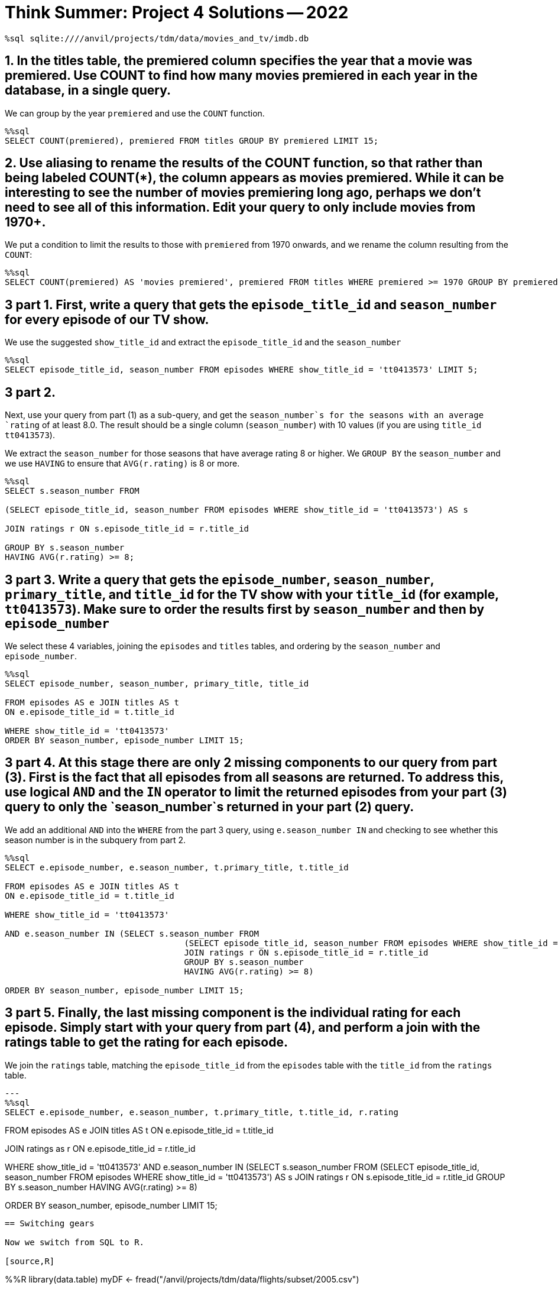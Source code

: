 = Think Summer: Project 4 Solutions -- 2022

[source,sql]
----
%sql sqlite:////anvil/projects/tdm/data/movies_and_tv/imdb.db
----

== 1. In the titles table, the premiered column specifies the year that a movie was premiered. Use COUNT to find how many movies premiered in each year in the database, in a single query.

We can group by the year `premiered` and use the `COUNT` function.

[source,sql]
----
%%sql
SELECT COUNT(premiered), premiered FROM titles GROUP BY premiered LIMIT 15;
----

== 2. Use aliasing to rename the results of the COUNT function, so that rather than being labeled COUNT(*), the column appears as movies premiered. While it can be interesting to see the number of movies premiering long ago, perhaps we don’t need to see all of this information. Edit your query to only include movies from 1970+.

We put a condition to limit the results to those with `premiered` from 1970 onwards, and we rename the column resulting from the `COUNT`:

[source,sql]
----
%%sql
SELECT COUNT(premiered) AS 'movies premiered', premiered FROM titles WHERE premiered >= 1970 GROUP BY premiered LIMIT 15;
----

== 3 part 1. First, write a query that gets the `episode_title_id` and `season_number` for every episode of our TV show.

We use the suggested `show_title_id` and extract the `episode_title_id` and the `season_number`

[source,sql]
----
%%sql
SELECT episode_title_id, season_number FROM episodes WHERE show_title_id = 'tt0413573' LIMIT 5;
----

== 3 part 2. 

Next, use your query from part (1) as a sub-query, and get the `season_number`s for the seasons with an average `rating` of at least 8.0. The result should be a single column (`season_number`) with 10 values (if you are using `title_id` `tt0413573`).

We extract the `season_number` for those seasons that have average rating 8 or higher.  We `GROUP BY` the `season_number` and we use `HAVING` to ensure that `AVG(r.rating)` is 8 or more.

[source,sql]
----
%%sql
SELECT s.season_number FROM

(SELECT episode_title_id, season_number FROM episodes WHERE show_title_id = 'tt0413573') AS s

JOIN ratings r ON s.episode_title_id = r.title_id

GROUP BY s.season_number
HAVING AVG(r.rating) >= 8;
----

== 3 part 3. Write a query that gets the `episode_number`, `season_number`, `primary_title`, and `title_id` for the TV show with your `title_id` (for example, `tt0413573`). Make sure to order the results first by `season_number` and then by `episode_number`

We select these 4 variables, joining the `episodes` and `titles` tables, and ordering by the `season_number` and `episode_number`.

[source,sql]
----
%%sql
SELECT episode_number, season_number, primary_title, title_id 

FROM episodes AS e JOIN titles AS t
ON e.episode_title_id = t.title_id

WHERE show_title_id = 'tt0413573' 
ORDER BY season_number, episode_number LIMIT 15;
----

== 3 part 4. At this stage there are only 2 missing components to our query from part (3). First is the fact that all episodes from all seasons are returned. To address this, use logical `AND` and the `IN` operator to limit the returned episodes from your part (3) query to only the `season_number`s returned in your part (2) query.


We add an additional `AND` into the `WHERE` from the part 3 query, using `e.season_number IN` and checking to see whether this season number is in the subquery from part 2.


[source,sql]
----
%%sql
SELECT e.episode_number, e.season_number, t.primary_title, t.title_id 

FROM episodes AS e JOIN titles AS t
ON e.episode_title_id = t.title_id

WHERE show_title_id = 'tt0413573' 

AND e.season_number IN (SELECT s.season_number FROM
                                    (SELECT episode_title_id, season_number FROM episodes WHERE show_title_id = 'tt0413573') AS s
                                    JOIN ratings r ON s.episode_title_id = r.title_id
                                    GROUP BY s.season_number
                                    HAVING AVG(r.rating) >= 8)

ORDER BY season_number, episode_number LIMIT 15;
----

== 3 part 5. Finally, the last missing component is the individual rating for each episode. Simply start with your query from part (4), and perform a join with the ratings table to get the rating for each episode.

We join the `ratings` table, matching the `episode_title_id` from the `episodes` table with the `title_id` from the `ratings` table.

[source,sql]
---
%%sql
SELECT e.episode_number, e.season_number, t.primary_title, t.title_id, r.rating

FROM episodes AS e JOIN titles AS t
ON e.episode_title_id = t.title_id

JOIN ratings as r
ON e.episode_title_id = r.title_id

WHERE show_title_id = 'tt0413573'
AND e.season_number IN (SELECT s.season_number FROM
                                    (SELECT episode_title_id, season_number FROM episodes WHERE show_title_id = 'tt0413573') AS s
                                    JOIN ratings r ON s.episode_title_id = r.title_id
                                    GROUP BY s.season_number
                                    HAVING AVG(r.rating) >= 8)

ORDER BY season_number, episode_number LIMIT 15;
----

== Switching gears

Now we switch from SQL to R.

[source,R]
----
%%R
library(data.table)
myDF <- fread("/anvil/projects/tdm/data/flights/subset/2005.csv")
----


== 4. Use R to solve this question. (This question does not need a tapply.) What was the most popular day to travel in 2005, in terms of the total number of flights? What was the least popular day to travel?

We paste together the `Year`, `Month`, and `DayofMonth`, and then tabulate the results using `table`.  Then we `sort` the results and look at the most popular and least popular days to travel.

The most popular day to travel is August 5, and the least popular day to travel is November 24.

[source,R]
----
%%R
head(sort(table(paste(myDF$Year, myDF$Month, myDF$DayofMonth)), decreasing=T))
----

[source,R]
----
%%R
head(sort(table(paste(myDF$Year, myDF$Month, myDF$DayofMonth))))
----

== 5. Which airplane (listed by TailNum) flew the most miles altogether in 2005?

We sum the mileage (i.e., the `Distance`) of the flights according to the `TailNum`, and we see that the airplane with `TailNum` `N550JB` flew the most miles, namely, more than 2 million miles.  We also note that a lot of flights without a tail number listed are in the data set.

[source,R]
----
%%R
head(sort(tapply(myDF$Distance, myDF$TailNum, sum), decreasing=T))
----

== 6. Among the three big New York City airports `(JFK, LGA, EWR)`, which of these airports had the worst `DepDelay` (on average) in 2005? (Can you solve this with 1 line of R, using a `tapply`, rather than 3 lines of R? Hint: After you run the tapply, you can index your results using `[c("JFK", "LGA", "EWR")]` to lookup all 3 airports at once.)

We take the average of the `DepDelay`, split according to the `Origin`, and we remove the missing values.

`JFK` has a 10.7 minute delay (on average).

`LGA` has a 9.5 minute delay (on average).

`EWR` has a 12.7 minute delay (on average).

[source,R]
----
%%R
sort(tapply(myDF$DepDelay, myDF$Origin, mean, na.rm=T), decreasing=T)[c("JFK", "LGA", "EWR")]
----

== 7. Which flight path (i.e., which Origin-to-Dest pair) has the longest average departure delay?

We find the average departure delays, split according to the Origin-to-Dest pairs, and we remove the missing values.  We see that the flight path from `PIT` to `AVP` has a 345 minute departure delay (on average).

FYI, there was only 1 flight from `PIT` to `AVP`, so this is something of an anomaly!

[source,R]
----
%%R
head(sort(tapply( myDF$DepDelay, paste(myDF$Origin, myDF$Dest), mean, na.rm=T), decreasing=T))
----


